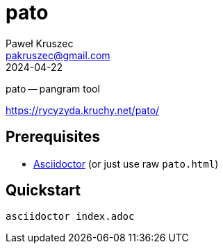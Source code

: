 [#pato]
= pato
:revdate: 2024-04-22
:author: Paweł Kruszec
:email: pakruszec@gmail.com

pato -- pangram tool

link:https://rycyzyda.kruchy.net/pato/[]

== Prerequisites
* link:https://asciidoctor.org/[Asciidoctor] (or just use raw `pato.html`)

== Quickstart
[source, sh]
----
asciidoctor index.adoc
----
